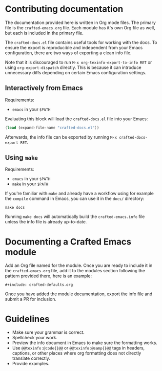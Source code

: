 * Contributing documentation

The documentation provided here is written in Org mode files. The
primary file is the =crafted-emacs.org= file. Each module has it's
own Org file as well, but each is included in the primary file.

The =crafted-docs.el= file contains useful tools for working with the docs.
To ensure the export is reproducible and independent from your Emacs
configuration, there are two ways of exporting a clean info file.

Note that it is discouraged to run =M-x org-texinfo-export-to-info RET=
or using =org-export-dispatch= directly.
This is because it can introduce unnecessary diffs depending on certain
Emacs configuration settings.

** Interactively from Emacs

Requirements:
- =emacs= in your =$PATH=

Evaluating this block will load the =crafted-docs.el= file into your Emacs:

#+begin_src emacs-lisp
(load (expand-file-name "crafted-docs.el"))
#+end_src

Afterwards, the info file can be exported by running
=M-x crafted-docs-export RET=.

** Using ~make~

Requirements:
- =emacs= in your =$PATH=
- =make= in your =$PATH=

If you're familiar with =make= and already have a workflow using for example
the =compile= command in Emacs, you can use it in the =docs/= directory:

#+begin_src shell
make docs
#+end_src

Running =make docs= will automatically build the =crafted-emacs.info= file
unless the info file is already up-to-date.

* Documenting a Crafted Emacs module

  Add an Org file named for the module. Once you are ready to include
  it in the =crafted-emacs.org= file, add it to the modules section
  following the pattern provided there, here is an example:

  #+begin_example
    ,#+include: crafted-defaults.org
  #+end_example

  Once you have added the module documentation, export the info file
  and submit a PR for inclusion.

* Guidelines

  + Make sure your grammar is correct.
  + Spellcheck your work.
  + Preview the info document in Emacs to make sure the formatting
    works.
  + Use =@@texinfo:@code{}@@= or =@@texinfo:@samp{}@@= tags in
    headers, captions, or other places where org formatting does not
    directly translate correctly.
  + Provide examples.
